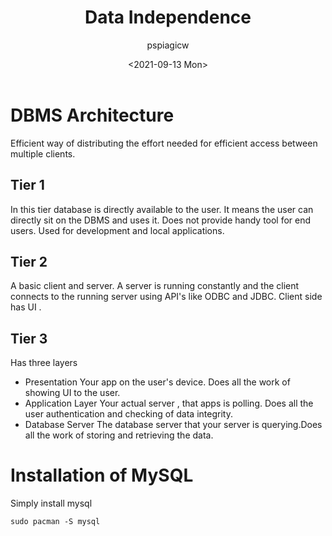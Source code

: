 :PROPERTIES:
:ID:       bc4c65ab-6f89-40e4-8d63-0c88daebaf54
:END:
#+title: Data Independence
#+author: pspiagicw
#+date:<2021-09-13 Mon> 

* DBMS Architecture
  Efficient way of distributing the effort needed for efficient access between multiple clients.
  
** Tier 1
   In this tier database is directly available to the user. It means the user can directly sit on the DBMS and uses it.
   Does not provide handy tool for end users.
   Used for development and local applications.
   
** Tier 2
   A basic client and server. A server is running constantly and the client connects to the running server using API's like ODBC and JDBC.
   Client side has UI . 
   
** Tier 3
   Has three layers
   * Presentation
     Your app on the user's device. Does all the work of showing UI to the user.
   * Application Layer
     Your actual server , that apps is polling. Does all the user authentication and checking of data integrity.
   * Database Server
     The database server that your server is querying.Does all the work of storing and retrieving the data.
     
* Installation of MySQL
  Simply install mysql
  #+begin_src shell
sudo pacman -S mysql
  #+end_src
   
